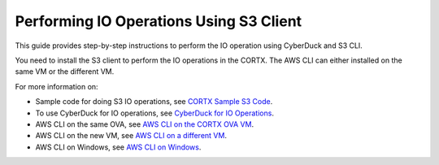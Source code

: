 ========================================
Performing IO Operations Using S3 Client
========================================

This guide provides step-by-step instructions to perform the IO operation using CyberDuck and S3 CLI. 

You need to install the S3 client to perform the IO operations in the CORTX. The AWS CLI can either installed on the same VM or the different VM.

For more information on:

-  Sample code for doing S3 IO operations, see `CORTX Sample S3 Code <https://github.com/Seagate/cortx/tree/main/cortx-s3samplecode>`__.
-  To use CyberDuck for IO operations, see `CyberDuck for IO Operations <https://github.com/Seagate/cortx/blob/main/doc/CyberDuckIO.md>`__.
-  AWS CLI on the same OVA, see `AWS CLI on the CORTX OVA VM <https://github.com/Seagate/cortx/blob/main/doc/aws_cli_on_same_vm.md>`__.
-  AWS CLI on the new VM, see `AWS CLI on a different VM <https://github.com/Seagate/cortx/blob/main/doc/aws_on_separate_vm.md>`__.
-  AWS CLI on Windows, see `AWS CLI on Windows <https://github.com/Seagate/cortx/blob/main/doc/aws_cli_on_windows_mc.md>`__.